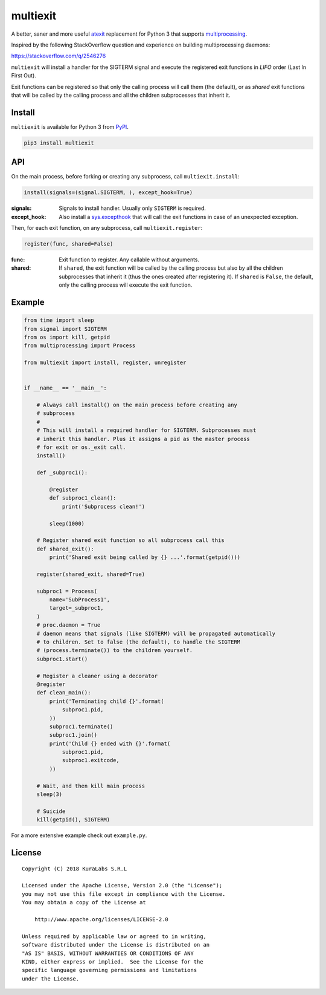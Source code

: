 =========
multiexit
=========

A better, saner and more useful atexit_ replacement for Python 3 that supports
multiprocessing_.

Inspired by the following StackOverflow question and experience on building
multiprocessing daemons:

https://stackoverflow.com/q/2546276

.. _atexit: https://docs.python.org/3/library/atexit.html
.. _multiprocessing: https://docs.python.org/3/library/multiprocessing.html

``multiexit`` will install a handler for the SIGTERM signal and execute the
registered exit functions in *LIFO* order (Last In First Out).

Exit functions can be registered so that only the calling process will call
them (the default), or as *shared* exit functions that will be called by the
calling process and all the children subprocesses that inherit it.


Install
=======

``multiexit`` is available for Python 3 from PyPI_.

.. _PyPI: https://pypi.python.org/pypi/multiexit/

.. code-block:: sh

    pip3 install multiexit


API
===

On the main process, before forking or creating any subprocess,
call ``multiexit.install``:

.. code-block:: python

    install(signals=(signal.SIGTERM, ), except_hook=True)

:signals:
 Signals to install handler. Usually only ``SIGTERM`` is required.

:except_hook:
 Also install a `sys.excepthook`_ that will call the exit functions in case of
 an unexpected exception.

.. _`sys.excepthook`: https://docs.python.org/3/library/sys.html#sys.excepthook

Then, for each exit function, on any subprocess, call ``multiexit.register``:

.. code-block:: python

    register(func, shared=False)

:func:
 Exit function to register. Any callable without arguments.

:shared:
 If ``shared``, the exit function will be called by the calling process but
 also by all the children subprocesses that inherit it (thus the ones
 created after registering it).
 If ``shared`` is ``False``, the default, only the calling process will execute
 the exit function.


Example
=======

.. code-block:: python

    from time import sleep
    from signal import SIGTERM
    from os import kill, getpid
    from multiprocessing import Process

    from multiexit import install, register, unregister


    if __name__ == '__main__':

        # Always call install() on the main process before creating any
        # subprocess
        #
        # This will install a required handler for SIGTERM. Subprocesses must
        # inherit this handler. Plus it assigns a pid as the master process
        # for exit or os._exit call.
        install()

        def _subproc1():

            @register
            def subproc1_clean():
                print('Subprocess clean!')

            sleep(1000)

        # Register shared exit function so all subprocess call this
        def shared_exit():
            print('Shared exit being called by {} ...'.format(getpid()))

        register(shared_exit, shared=True)

        subproc1 = Process(
            name='SubProcess1',
            target=_subproc1,
        )
        # proc.daemon = True
        # daemon means that signals (like SIGTERM) will be propagated automatically
        # to children. Set to false (the default), to handle the SIGTERM
        # (process.terminate()) to the children yourself.
        subproc1.start()

        # Register a cleaner using a decorator
        @register
        def clean_main():
            print('Terminating child {}'.format(
                subproc1.pid,
            ))
            subproc1.terminate()
            subproc1.join()
            print('Child {} ended with {}'.format(
                subproc1.pid,
                subproc1.exitcode,
            ))

        # Wait, and then kill main process
        sleep(3)

        # Suicide
        kill(getpid(), SIGTERM)

For a more extensive example check out ``example.py``.


License
=======

::

   Copyright (C) 2018 KuraLabs S.R.L

   Licensed under the Apache License, Version 2.0 (the "License");
   you may not use this file except in compliance with the License.
   You may obtain a copy of the License at

       http://www.apache.org/licenses/LICENSE-2.0

   Unless required by applicable law or agreed to in writing,
   software distributed under the License is distributed on an
   "AS IS" BASIS, WITHOUT WARRANTIES OR CONDITIONS OF ANY
   KIND, either express or implied.  See the License for the
   specific language governing permissions and limitations
   under the License.
